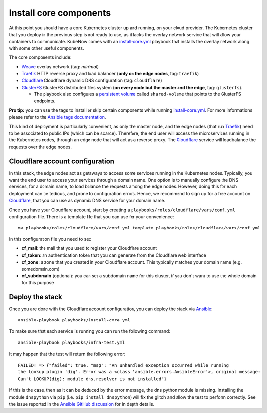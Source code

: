 Install core components
=======================
At this point you should have a core Kubernetes cluster up and running, on your cloud provider. The Kubernetes cluster that you deploy in the previous step is not ready to use, as it lacks the overlay network service that will allow your containers to communicate. KubeNow comes with an `install-core.yml <https://github.com/kubenow/KubeNow/blob/master/playbooks/install-core.yml>`_ playbook that installs the overlay network along with some other useful components.

The core components include:

- `Weave <http://weave.works>`_ overlay network (tag: `minimal`)
- `Traefik <http://traefik.io/>`_ HTTP reverse proxy and load balancer (**only on the edge nodes**, tag: ``traefik``)
- `Cloudflare <http://cloudflare.com>`_ Cloudflare dynamic DNS configuration (tag: ``cloudflare``)
- `GlusterFS <https://www.gluster.org/>`_ GlusterFS distributed files system (**on every node but the master and the edge**, tag: ``glusterfs``).

  - The playbook also configures a `persistent volume <https://kubernetes.io/docs/user-guide/persistent-volumes/>`_ called ``shared-volume`` that points to the GlusterFS endpoints.

**Pro tip:** you can use the tags to install or skip certain components while running `install-core.yml <https://github.com/kubenow/KubeNow/blob/master/playbooks/install-core.yml>`_. For more informations please refer to the `Ansible tags documentation <http://docs.ansible.com/ansible/playbooks_tags.html>`_.

.. image:: ../img/architecture.png

This kind of deployment is particularly convenient, as only the master node, and the edge nodes (that run `Traefik`_) need to be associated to public IPs (which can be scarce). Therefore, the end user will access the microservices running in the Kubernetes nodes, through an edge node that will act as a reverse proxy. The `Cloudflare <http://cloudflare.com>`_ service will loadbalance the requests over the edge nodes.

Cloudflare account configuration
--------------------------------
In this stack, the edge nodes act as getaways to access some services running in the Kubernetes nodes. Typically, you want the end user to access your services through a domain name. One option is to manually configure the DNS services, for a domain name, to load balance the requests among the edge nodes. However, doing this for each deployment can be tedious, and prone to configuration errors. Hence, we recommend to sign up for a free account on `Cloudflare <http://cloudflare.com>`_, that you can use as dynamic DNS service for your domain name.

Once you have your Cloudflare account, start by creating a ``playbooks/roles/cloudflare/vars/conf.yml`` configuration file. There is a template file that you can use for your convenience::

  mv playbooks/roles/cloudflare/vars/conf.yml.template playbooks/roles/cloudflare/vars/conf.yml

In this configuration file you need to set:

- **cf_mail**: the mail that you used to register your Cloudflare account
- **cf_token**: an authentication token that you can generate from the Cloudflare web interface
- **cf_zone**: a zone that you created in your Cloudflare account. This typically matches your domain name (e.g. somedomain.com)
- **cf_subdomain** (optional): you can set a subdomain name for this cluster, if you don't want to use the whole domain for this purpose

Deploy the stack
----------------
Once you are done with the Cloudflare account configuration, you can deploy the stack via `Ansible <http://ansible.com>`_::

  ansible-playbook playbooks/install-core.yml

To make sure that each service is running you can run the following command::

  ansible-playbook playbooks/infra-test.yml

It may happen that the test will return the following error::

    FAILED! => {"failed": true, "msg": "An unhandled exception occurred while running 
    the lookup plugin 'dig'. Error was a <class 'ansible.errors.AnsibleError'>, original message: 
    Can't LOOKUP(dig): module dns.resolver is not installed"}

If this is the case, then as it can be deduced by the error message, the dns python module is missing. Installing the module ``dnspython`` via ``pip`` (i.e. ``pip install dnspython``) will fix the glitch and allow the test to perform correctly. See the issue reported in the `Ansible GitHub discussion <https://github.com/ansible/ansible/issues/19719>`_ for in depth details.
